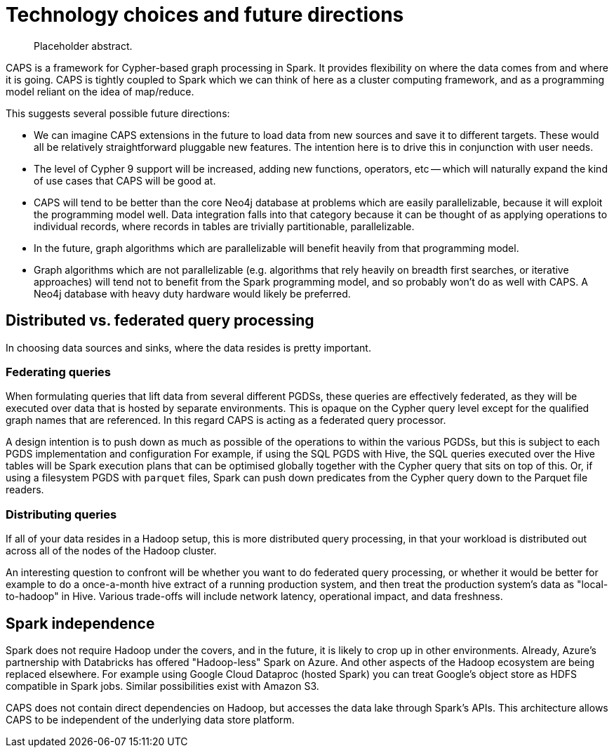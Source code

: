 [[technology]]
= Technology choices and future directions

[abstract]
--
Placeholder abstract.
--

CAPS is a framework for Cypher-based graph processing in Spark.
It provides flexibility on where the data comes from and where it is going.
CAPS is tightly coupled to Spark which we can think of here as a cluster computing framework, and as a programming model reliant on the idea of map/reduce.

This suggests several possible future directions:

* We can imagine CAPS extensions in the future to load data from new sources and save it to different targets.
  These would all be relatively straightforward pluggable new features.
  The intention here is to drive this in conjunction with user needs.
* The level of Cypher 9 support will be increased, adding new functions, operators, etc -- which will naturally expand the kind of use cases that CAPS will be good at.
* CAPS will tend to be better than the core Neo4j database at problems which are easily parallelizable, because it will exploit the programming model well.
  Data integration falls into that category because it can be thought of as applying operations to individual records, where records in tables are trivially partitionable, parallelizable.
* In the future, graph algorithms which are parallelizable will benefit heavily from that programming model.
* Graph algorithms which are not parallelizable (e.g. algorithms that rely heavily on breadth first searches, or iterative approaches) will tend not to benefit from the Spark programming model, and so probably won't do as well with CAPS.
  A Neo4j database with heavy duty hardware would likely be preferred.


[[technology-distributed-vs-federated]]
== Distributed vs. federated query processing

In choosing data sources and sinks, where the data resides is pretty important.

=== Federating queries

When formulating queries that lift data from several different PGDSs, these queries are effectively federated, as they will be executed over data that is hosted by separate environments.
This is opaque on the Cypher query level except for the qualified graph names that are referenced.
In this regard CAPS is acting as a federated query processor.

A design intention is to push down as much as possible of the operations to within the various PGDSs, but this is subject to each PGDS implementation and configuration
For example, if using the SQL PGDS with Hive, the SQL queries executed over the Hive tables will be Spark execution plans that can be optimised globally together with the Cypher query that sits on top of this.
Or, if using a filesystem PGDS with `parquet` files, Spark can push down predicates from the Cypher query down to the Parquet file readers.

=== Distributing queries

If all of your data resides in a Hadoop setup, this is more distributed query processing, in that your workload is distributed out across all of the nodes of the Hadoop cluster.

An interesting question to confront will be whether you want to do federated query processing, or whether it would be better for example to do a once-a-month hive extract of a running production system, and then treat the production system's data as "local-to-hadoop" in Hive.
Various trade-offs will include network latency, operational impact, and data freshness.


[[technology-spark-independence]]
== Spark independence

Spark does not require Hadoop under the covers, and in the future, it is likely to crop up in other environments.
Already, Azure's partnership with Databricks has offered "Hadoop-less" Spark on Azure.
And other aspects of the Hadoop ecosystem are being replaced elsewhere.
For example using Google Cloud Dataproc (hosted Spark) you can treat Google's object store as HDFS compatible in Spark jobs.
Similar possibilities exist with Amazon S3.

CAPS does not contain direct dependencies on Hadoop, but accesses the data lake through Spark's APIs.
This architecture allows CAPS to be independent of the underlying data store platform.
